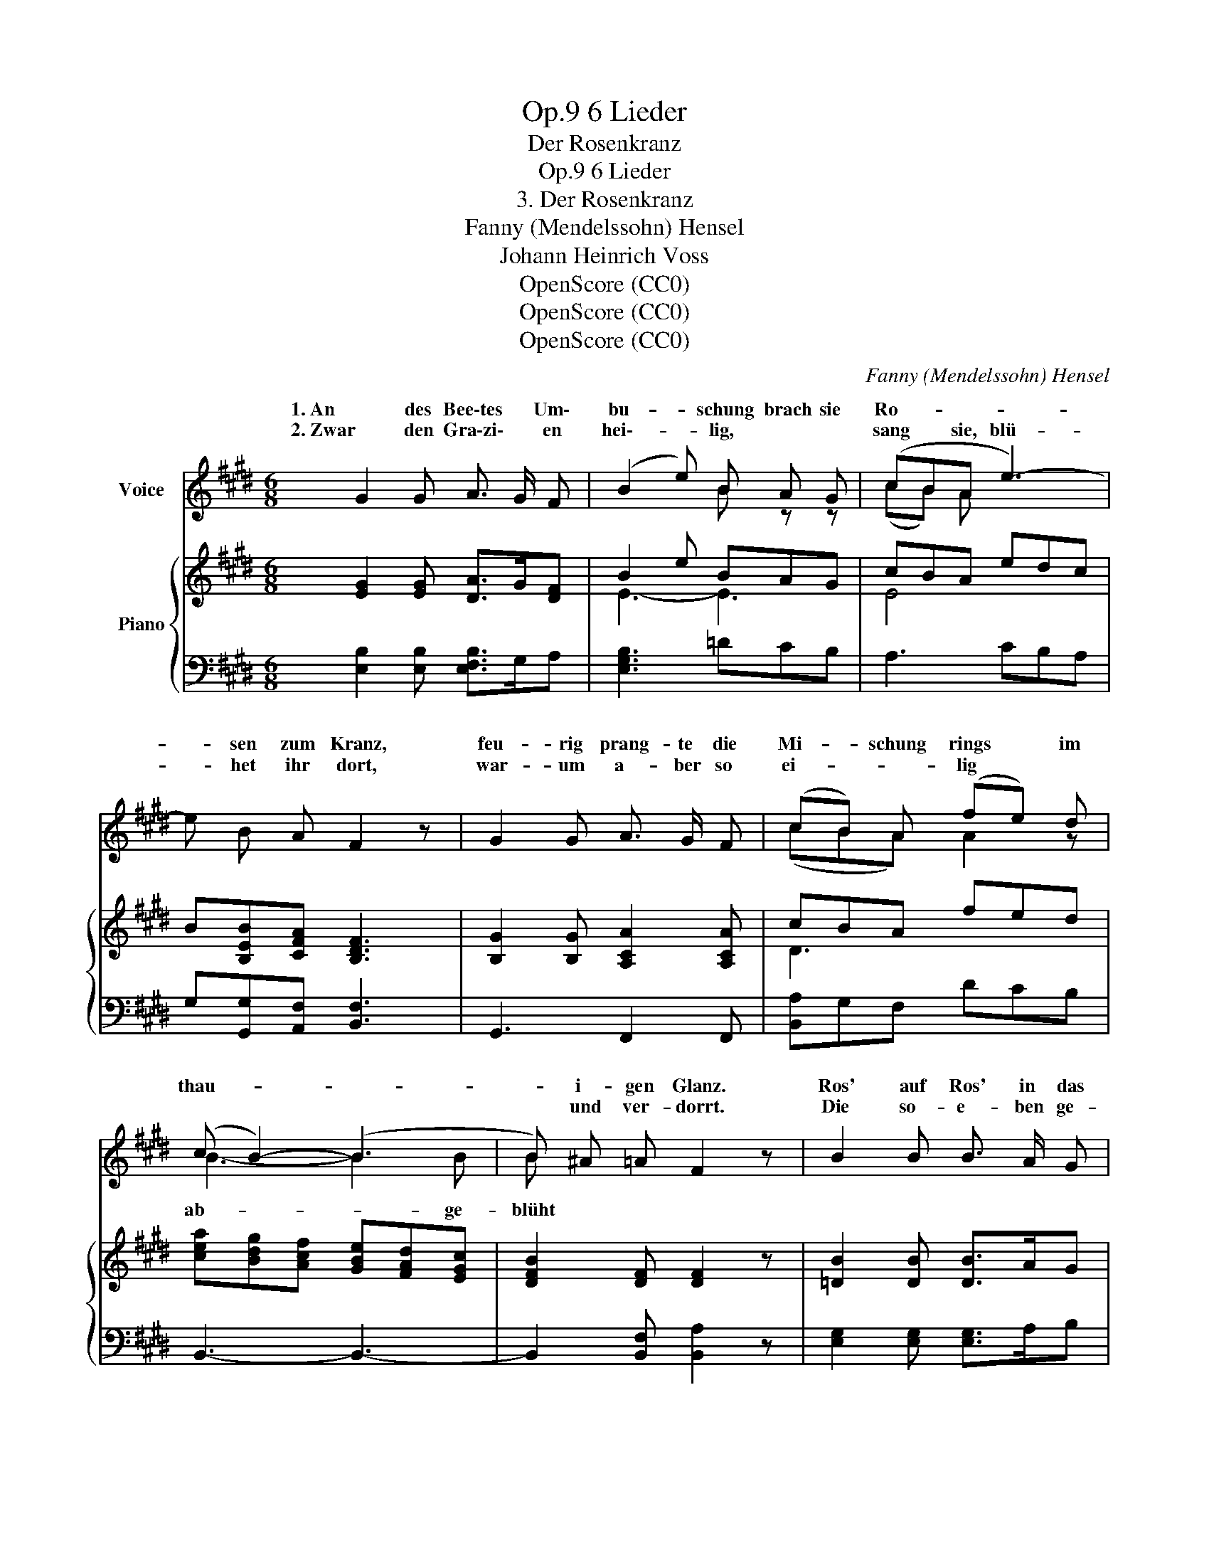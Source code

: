 X:1
T:6 Lieder, Op.9
T:Der Rosenkranz
T:6 Lieder, Op.9
T:3. Der Rosenkranz
T:Fanny (Mendelssohn) Hensel
T:Johann Heinrich Voss
T:OpenScore (CC0)
T:OpenScore (CC0)
T:OpenScore (CC0)
C:Fanny (Mendelssohn) Hensel
Z:Johann Heinrich Voss
Z:OpenScore (CC0)
%%score ( 1 2 ) { ( 3 5 ) | ( 4 6 ) }
L:1/8
M:6/8
K:E
V:1 treble nm="Voice"
V:2 treble 
V:3 treble nm="Piano"
V:5 treble 
V:4 bass 
V:6 bass 
V:1
 G2 G A3/2 G/ F | (B2 e) B A G | (cBA e3-) | e B A F2 z | G2 G A3/2 G/ F | (cB) A (fe) d | %6
w: 1. An des Bee\-tes * Um\-|bu- * schung brach sie|Ro- * * *|* sen zum Kranz,|feu- rig prang- te die|Mi- * schung  rings * im|
w: 2. Zwar den Gra\-zi\- * en|hei\-- * lig, * *|sang * sie, blü-|* het ihr dort,|war- um a- ber so|ei- * * lig * *|
 (c B2-) (B3 | B) ^A =A F2 z | B2 B B3/2 A/ G | e2 c A2 z | B2 B B3/2 A/ G | e2 c A2 z | z6 | z6 :| %14
w: thau- * *|* i- gen Glanz.|Ros' auf Ros' in das|Körb- chen sank,|pur- pur- roth und wie|Sil\-- ber blank.|||
w: |* und ver- dorrt.|Die so- e- ben ge-|öff- net stehn,|wer- den bald in dem|Win- de wehn.|||
 G2 G A3/2 G/ F | (B2 e) B2 z | (cB) A e3- | e B A F2 z | G2 G A3/2 G/ F | (dc) ^B (fe) d | %20
w: 3. Du roth- strei- fi- ges|Knöpf\- * chen,|zit\- * ternd schaust|_ du dein Grab,|und ein per- len- des|Tröpf- * chen hängt * als|
w: ||||||
 (e c2-) c3- | c G F E2 z | B2 B B3/2 A/ G | e2 c A2 z | B2 B B3/2 A/ G | e2 c A2 z | z6 | z6 | %28
w: Thrä- * *|* ne her\- ab.|Bleib, du sollst in dem|Son- nen- schein|dich des flüch- ti- gen|Le- bens freun.|||
w: ||||||||
 G2 G A3/2 G/ F | (B2 e) B A G | (cBA e3-) | e B A F3 | G2 G A3/2 G/ F | (cB) A (fe) d | %34
w: 4. Mit tief- sin- ni- ~ger|Säum- * niss flocht das|Mäd- * * *|* chen den Kranz,|in der Lau- be Ge\-|heim\- * niss Lieb' * und|
w: ||||||
 (c B2-) (B3 | B) ^A =A F2 z | B z B B3/2 A/ G | e2 c A2 z | B2 B B3/2 A/ G | (f6 | %40
w: Zärt- * *|* lich- keit ganz.|Als auf's Haupt sie das|Kränz- chen nahm,|wohl mir Se- li- gen,|wohl|
w: ||||||
 (a)f) d (cB) A | G2 z z2 z | z6 |] %43
w: _ _ mir, dass * ich|kam.||
w: |||
V:2
 x6 | x3 B z z | (cB) A x3 | x6 | x6 | (cBA) A2 z | B3- B2 B | B x5 | x6 | x6 | x6 | x6 | x6 | %13
w: |||||||||||||
w: ||||||ab- * ge-|blüht||||||
 x6 :| x6 | x6 | x6 | x6 | x6 | x6 | x6 | x6 | x6 | x6 | x6 | x6 | x6 | x6 | x6 | x6 | x6 | x6 | %32
w: |||||||||||||||||||
w: |||||||||||||||||||
 x6 | x6 | x6 | x6 | x6 | x6 | x6 | x6 | x6 | x6 | x6 |] %43
w: |||||||||||
w: |||||||||||
V:3
 [EG]2 [EG] [DA]>G[DF] | B2 e BAG | cBA edc | B[B,EB][CFA] [B,DF]3 | [B,G]2 [B,G] [A,CA]2 [A,CA] | %5
 cBA fed | [cea][Bdg][Acf] [GBe][FAd][EGc] | [DFB]2 [DF] [DF]2 z | [=DB]2 [DB] [DB]>AG | %9
 [CA]3 [^DA]2 z | [G,=DG]2 [G,DG] [G,DG]>[A,A][B,DB] | [CA]3 [^DA]2 [A,F] | [G,E]2 [A,C] E2 x | %13
 E6 :| [EG]2 [EG] [DA]>GF | [EB]2 e BAG | cBA edc | [EB][B,EB][CFA] [DF]2 z | %18
 [B,G]2 [B,G] [A,CA]2 [A,CA] | [^B,FA]2 G [DA]EF | [EG]^E[Fc] [EG][FA][=E^A] | %21
 [EG]2 [^B,D] [CE]2 z | [=DE]2 [DE] [DE]2 [DE] | [CA]3 [^DA]2 z | %24
 [G,=DG]2 [G,DG] [G,DG]>[A,A][B,DB] | [CA]3 [^DA]2 [A,F] | [G,E]2 [A,C] [G,B,E]2 [F,A,] | [G,E]6 | %28
 [EG]2 [EG] [DA]>GF | [EB]2 e BAG | cBA edc | B[B,EB][CFA] [DF]3 | [^B,G]2 [B,G] [CA]2 [CA] | %33
 [Dc]BA fed | [cea][Bdg][Acf] [GBe][FAd][EAe] | [DAf]2 [DF] [DF]2 z | %36
 [G,=DG]2 [G,DG] [G,D-G]>[A,DA][B,DB] | [CA]3 [B,^D]2 z | [Ee]2 [Ee] [Ee]2 [Ee] | %39
 [cea][Bdg][Acf] [GBe][FAd][EGc] | [DFB]6 | [EB]2 [A,C] [G,B,E]2 x | z6 |] %43
V:4
 [E,B,]2 [E,B,] [E,F,B,]>G,A, | [E,G,B,]3 =DCB, | A,3 CB,A, | G,[G,,G,][A,,F,] [B,,F,]3 | %4
 G,,3 F,,2 F,, | [B,,A,]G,F, DCB, | B,,3- B,,3- | B,,2 [B,,F,] [B,,A,]2 z | %8
 [E,G,]2 [E,G,] [E,G,]>A,B, | [E,A,]3 [E,F,B,]2 z | [E,,E,]2 [E,,E,] [E,,E,]>F,[E,G,] | %11
 [A,,A,]3 [B,,-F,]2 [B,,D,] | x3 [G,B,]2 [F,A,] | [E,G,]6 :| [E,B,]2 [E,B,] [E,F,B,]>G,A, | %15
 [E,G,B,]3 =DCB, | A,3 CB,A, | G,G,,A,, B,,2 z | G,,2 G,, F,,2 F,, | G,,3 ^B,3 | CB,A, G,F,^^F, | %21
 G,2 [G,,G,] [C,G,]2 z | [E,G,]2 [E,G,] [E,G,]>A,[E,B,] | [E,A,]3 [E,F,]2 z | %24
 [E,,E,]2 [E,,E,] [E,,E,]>F,[E,G,] | [A,,A,]3 [B,,-F,]2 [B,,D,] | [E,,E,]3 z2 B,, | E,6 | %28
 [E,B,]2 [E,B,] [E,F,B,]>G,A, | [E,G,B,]3 =DCB, | A,3 CB,A, | G,G,,A,, B,,3 | %32
 [G,,G,]2 [G,,G,] [F,,F,]2 [F,,F,] | A,G,F, DCB, | [B,,B,]6- | [B,,B,]2 [B,,F,] [B,,A,]2 z | %36
 [E,,E,]2 [E,,E,] [E,,E,]>F,[E,G,] | [E,A,]3 [E,F,]2 z | [E,G,=D]2 [E,G,D] [E,G,D]>A,[E,B,D] | %39
 [A,,A,]6 | [B,,B,]6 | [E,,E,]3- [E,,E,]2 [F,A,] | [E,G,E]6 |] %43
V:5
 x6 | E3- E3 | E4 x2 | x6 | x6 | D3 x3 | x6 | x6 | x6 | x6 | x6 | x6 | x6 | x6 :| x6 | x6 | %16
 x3 E3- | x6 | x6 | x6 | x6 | x6 | x6 | x6 | x6 | x6 | x6 | x6 | x6 | x6 | E3- E3 | x6 | x6 | x6 | %34
 x6 | x6 | x6 | x6 | x6 | x6 | x6 | x6 | x6 |] %43
V:6
 x6 | x6 | x6 | x6 | x6 | x6 | x6 | x6 | x6 | x6 | x6 | x6 | [E,,E,]3- [E,,E,]2 B,, | E,,6 :| x6 | %15
 x6 | x6 | x6 | x6 | x6 | x6 | x6 | x6 | x6 | x6 | x6 | x6 | E,,6 | x6 | x6 | x6 | x6 | x6 | %33
 B,,3 x3 | x6 | x6 | x6 | x6 | x6 | x6 | x6 | x5 B,, | E,,6 |] %43

